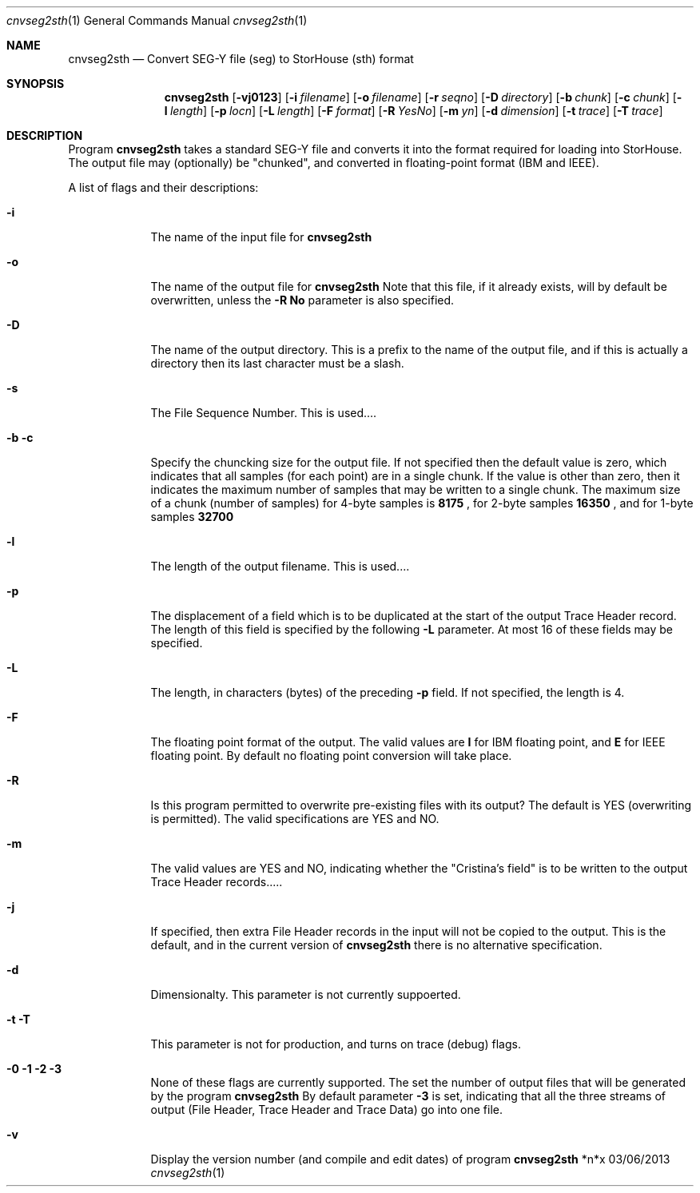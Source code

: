 .\"Modified from man(1) of FreeBSD, the NetBSD mdoc.template, and mdoc.samples.
.\"See Also:
.\"man mdoc.samples for a complete listing of options
.\"man mdoc for the short list of editing options
.\"/usr/share/misc/mdoc.template
.Dd 03/06/2013               \" DATE 
.Dt cnvseg2sth 1      \" Program name and manual section number 
.Os *n*x
.Sh NAME                 \" Section Header - required - don't modify 
.Nm cnvseg2sth
.\" The following lines are read in generating the apropos(man -k) database. Use only key
.\" words here as the database is built based on the words here and in the .ND line. 
.\" Use .Nm macro to designate other names for the documented program.
.Nd Convert SEG-Y file (seg) to StorHouse (sth) format
.Sh SYNOPSIS             \" Section Header - required - don't modify
.Nm
.Op Fl vj0123              
.Op Fl i Ar filename        
.Op Fl o Ar filename        
.Op Fl r Ar seqno        
.Op Fl D Ar directory     
.Op Fl b Ar chunk         
.Op Fl c Ar chunk         
.Op Fl l Ar length       
.Op Fl p Ar locn         
.Op Fl L Ar length       
.Op Fl F Ar format       
.Op Fl R Ar YesNo 
.Op Fl m Ar yn          
.Op Fl d Ar dimension          
.Op Fl t Ar trace          
.Op Fl T Ar trace          
.Sh DESCRIPTION          \" Section Header - required - don't modify
.\" Use the .Nm macro to refer to your program throughout the man page like such:
.\" .Nm
.\" Underlining is accomplished with the .Ar macro like this:
.\" .Ar underlined text .
.\" with some more after the underline, though I
.\" .Sm off
.\" .Ar woul
.\" d
.\" .Sm on
.\" like it off too
Program
.Nm
takes a standard SEG-Y file and converts it into the format required for loading
into StorHouse. The output file may (optionally) be "chunked",
.\" converted between different endianicities (big-endian / little-endian),
and converted in floating-point format (IBM and IEEE). 
.Pp                      \" Inserts a space
A list of flags and their descriptions:
.Bl -tag -width -indent  \" Begins a tagged list 
.It Fl i               \" Each item preceded by .It macro
The name of the input file for
.Nm
.It Fl o
The name of the output file for
.Nm
Note that this file, if it already exists, will by default be overwritten,
unless the
.Sy -R
.Sy \&No
parameter is also specified.
.It Fl D
The name of the output directory. This is a prefix to the name of the output
file, and if this is actually a directory then its last character must be a
slash.
.It Fl s
The File Sequence Number. This is used....
.It Fl b c
Specify the chuncking size for the output file. If not specified then the
default value is zero, which indicates that all samples (for each point) are
in a single chunk. If the value is other than zero, then it indicates the
maximum number of samples that may be written to a single chunk.
The maximum size of a chunk (number of samples) for 4-byte samples is
.Sy 8175
, for 2-byte samples
.Sy 16350
, and for 1-byte samples
.Sy 32700
.It Fl l
The length of the output filename. This is used....
.It Fl p
The displacement of a field which is to be duplicated at the start of the
output Trace Header record. The length of this field is specified by the
following
.Sy -L
parameter. At most 16 of these fields may be specified.
.It Fl L
The length, in characters (bytes) of the preceding
.Sy -p
field.
If not specified, the length is 4.
.It Fl F
The floating point format of the output. The valid values are
.Sy I
for IBM floating point, and
.Sy E
for IEEE floating point. By default no floating point conversion will
take place.
.It Fl R
Is this program permitted to overwrite pre-existing files with its output?
The default is YES (overwriting is permitted). The valid specifications are
YES and NO.
.It Fl m
The valid values are YES and NO, indicating whether the "Cristina's field" is
to be written to the output Trace Header records.....
.It Fl j
If specified, then extra File Header records in the input will not be copied
to the output. This is the default, and in the current version of
.Nm
there is no alternative specification.
.It Fl d
Dimensionalty. This parameter is not currently suppoerted.
.It Fl t T
This parameter is not for production, and turns on trace (debug) flags.
.It Fl 0 1 2 3
None of these flags are currently supported. The set the number of output
files that will be generated by the program
.Nm
By default parameter
.Sy -3
is set, indicating that all the three streams of output (File Header, Trace Header
and Trace Data) go into one file.
.It Fl v
Display the version number (and compile and edit dates) of program
.Nm
.El                      \" Ends the list
.Pp
.\" .Sh ENVIRONMENT      \" May not be needed
.\" .Bl -tag -width "ENV_VAR_1" -indent \" ENV_VAR_1 is width of the string ENV_VAR_1
.\" .It Ev ENV_VAR_1
.\" Description of ENV_VAR_1
.\" .It Ev ENV_VAR_2
.\" Description of ENV_VAR_2
.\" .El                      
.\" .Sh FILES                \" File used or created by the topic of the man page
.\" .Bl -tag -width "/Users/joeuser/Library/really_long_file_name" -compact
.\" .It Pa /usr/share/file_name
.\" FILE_1 description
.\" .It Pa /Users/joeuser/Library/really_long_file_name
.\" FILE_2 description
.\" .El                      \" Ends the list
.\" .Sh DIAGNOSTICS       \" May not be needed
.\" .Bl -diag
.\" .It Diagnostic Tag
.\" Diagnostic informtion here.
.\" .It Diagnostic Tag
.\" Diagnostic informtion here.
.\" .El
.\" .Sh SEE ALSO 
.\" List links in ascending order by section, alphabetically within a section.
.\" Please do not reference files that do not exist without filing a bug report
.\" .Xr a 1 , 
.\" .Sh BUGS              \" Document known, unremedied bugs 
.\" .Sh HISTORY           \" Document history if command behaves in a unique manner
